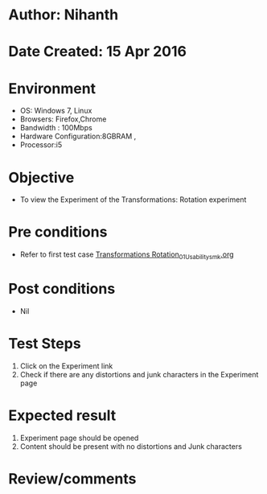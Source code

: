 * Author: Nihanth
* Date Created: 15 Apr 2016
* Environment
  - OS: Windows 7, Linux
  - Browsers: Firefox,Chrome
  - Bandwidth : 100Mbps
  - Hardware Configuration:8GBRAM , 
  - Processor:i5

* Objective
  - To view the Experiment of the Transformations: Rotation experiment

* Pre conditions
  - Refer to first test case [[https://github.com/Virtual-Labs/computer-graphics-iiith/blob/master/test-cases/integration_test-cases/Transformations Rotation/Transformations Rotation_01_Usability_smk.org][Transformations Rotation_01_Usability_smk.org]]

* Post conditions
  - Nil
* Test Steps
  1. Click on the Experiment link 
  2. Check if there are any distortions and junk characters in the Experiment page

* Expected result
  1. Experiment page should be opened
  2. Content should be present with no distortions and Junk characters

* Review/comments


